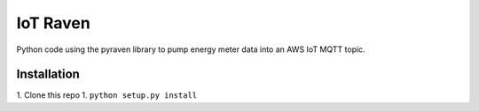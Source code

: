 IoT Raven
=========

Python code using the pyraven library to pump energy meter data into an AWS IoT MQTT
topic.

Installation
------------

1. Clone this repo
1. ``python setup.py install``

